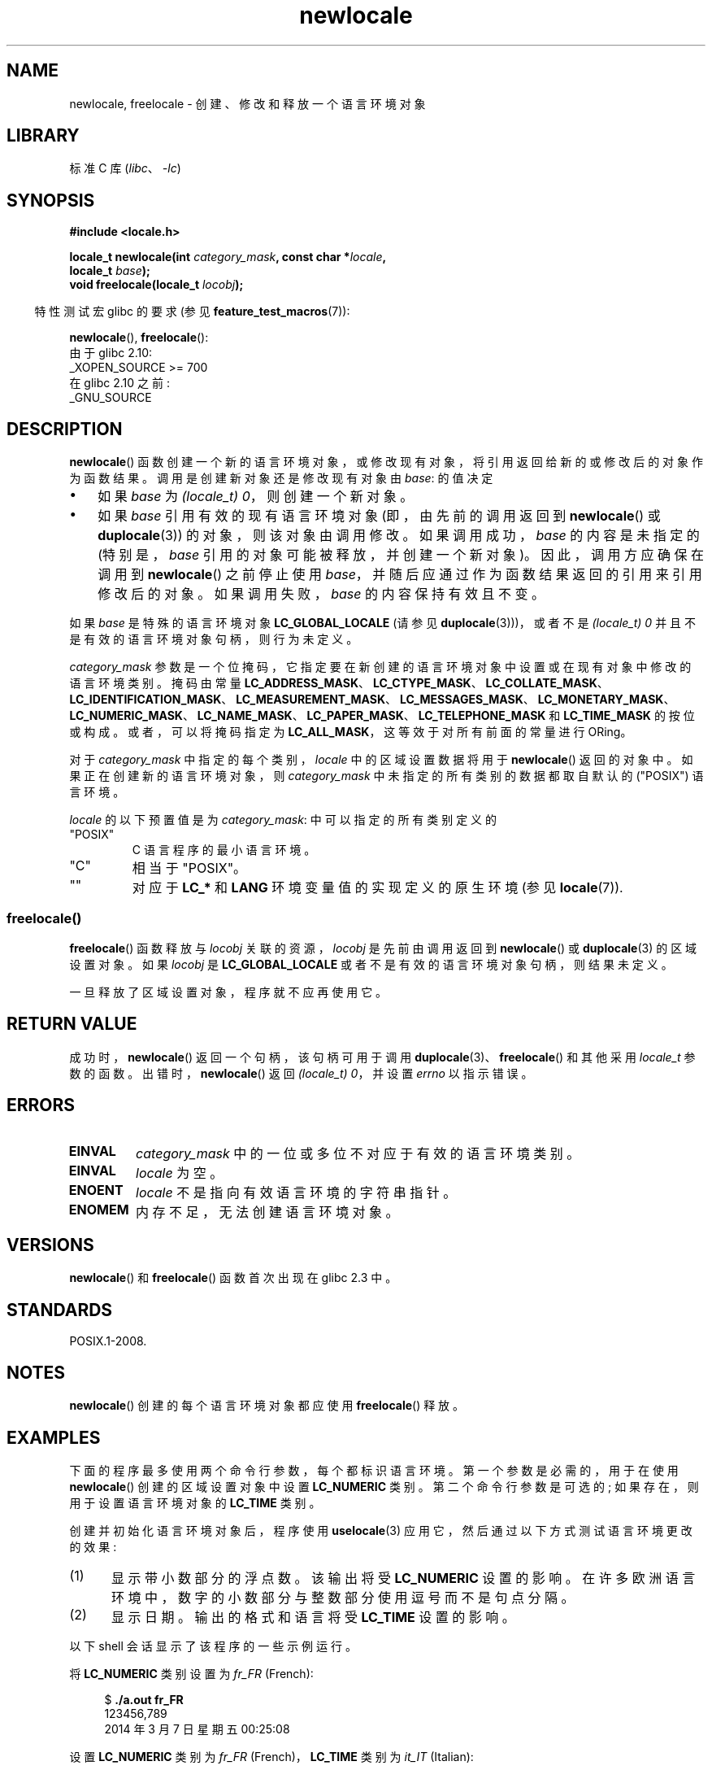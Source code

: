 .\" -*- coding: UTF-8 -*-
.\" Copyright (C) 2014 Michael Kerrisk <mtk.manpages@gmail.com>
.\"
.\" SPDX-License-Identifier: Linux-man-pages-copyleft
.\"
.\"*******************************************************************
.\"
.\" This file was generated with po4a. Translate the source file.
.\"
.\"*******************************************************************
.TH newlocale 3 2023\-02\-05 "Linux man\-pages 6.03" 
.SH NAME
newlocale, freelocale \- 创建、修改和释放一个语言环境对象
.SH LIBRARY
标准 C 库 (\fIlibc\fP、\fI\-lc\fP)
.SH SYNOPSIS
.nf
\fB#include <locale.h>\fP
.PP
\fBlocale_t newlocale(int \fP\fIcategory_mask\fP\fB, const char *\fP\fIlocale\fP\fB,\fP
\fB                   locale_t \fP\fIbase\fP\fB);\fP
\fBvoid freelocale(locale_t \fP\fIlocobj\fP\fB);\fP
.fi
.PP
.RS -4
特性测试宏 glibc 的要求 (参见 \fBfeature_test_macros\fP(7)):
.RE
.PP
\fBnewlocale\fP(), \fBfreelocale\fP():
.nf
    由于 glibc 2.10:
        _XOPEN_SOURCE >= 700
    在 glibc 2.10 之前:
        _GNU_SOURCE
.fi
.SH DESCRIPTION
\fBnewlocale\fP() 函数创建一个新的语言环境对象，或修改现有对象，将引用返回给新的或修改后的对象作为函数结果。
调用是创建新对象还是修改现有对象由 \fIbase\fP: 的值决定
.IP \[bu] 3
如果 \fIbase\fP 为 \fI(locale_t)\ 0\fP，则创建一个新对象。
.IP \[bu]
如果 \fIbase\fP 引用有效的现有语言环境对象 (即，由先前的调用返回到 \fBnewlocale\fP() 或 \fBduplocale\fP(3))
的对象，则该对象由调用修改。 如果调用成功，\fIbase\fP 的内容是未指定的 (特别是，\fIbase\fP 引用的对象可能被释放，并创建一个新对象)。
因此，调用方应确保在调用到 \fBnewlocale\fP() 之前停止使用 \fIbase\fP，并随后应通过作为函数结果返回的引用来引用修改后的对象。
如果调用失败，\fIbase\fP 的内容保持有效且不变。
.PP
如果 \fIbase\fP 是特殊的语言环境对象 \fBLC_GLOBAL_LOCALE\fP (请参见 \fBduplocale\fP(3)))，或者不是
\fI(locale_t)\ 0\fP 并且不是有效的语言环境对象句柄，则行为未定义。
.PP
\fIcategory_mask\fP 参数是一个位掩码，它指定要在新创建的语言环境对象中设置或在现有对象中修改的语言环境类别。 掩码由常量
\fBLC_ADDRESS_MASK\fP、\fBLC_CTYPE_MASK\fP、\fBLC_COLLATE_MASK\fP、\fBLC_IDENTIFICATION_MASK\fP、\fBLC_MEASUREMENT_MASK\fP、\fBLC_MESSAGES_MASK\fP、\fBLC_MONETARY_MASK\fP、\fBLC_NUMERIC_MASK\fP、\fBLC_NAME_MASK\fP、\fBLC_PAPER_MASK\fP、\fBLC_TELEPHONE_MASK\fP
和 \fBLC_TIME_MASK\fP 的按位或构成。 或者，可以将掩码指定为 \fBLC_ALL_MASK\fP，这等效于对所有前面的常量进行 ORing。
.PP
对于 \fIcategory_mask\fP 中指定的每个类别，\fIlocale\fP 中的区域设置数据将用于 \fBnewlocale\fP() 返回的对象中。
如果正在创建新的语言环境对象，则 \fIcategory_mask\fP 中未指定的所有类别的数据都取自默认的 ("POSIX") 语言环境。
.PP
\fIlocale\fP 的以下预置值是为 \fIcategory_mask\fP: 中可以指定的所有类别定义的
.TP 
"POSIX"
C 语言程序的最小语言环境。
.TP 
"C"
相当于 "POSIX"。
.TP 
""
对应于 \fBLC_*\fP 和 \fBLANG\fP 环境变量值的实现定义的原生环境 (参见 \fBlocale\fP(7)).
.SS freelocale()
\fBfreelocale\fP() 函数释放与 \fIlocobj\fP 关联的资源，\fIlocobj\fP 是先前由调用返回到 \fBnewlocale\fP() 或
\fBduplocale\fP(3) 的区域设置对象。 如果 \fIlocobj\fP 是 \fBLC_GLOBAL_LOCALE\fP
或者不是有效的语言环境对象句柄，则结果未定义。
.PP
一旦释放了区域设置对象，程序就不应再使用它。
.SH "RETURN VALUE"
成功时，\fBnewlocale\fP() 返回一个句柄，该句柄可用于调用 \fBduplocale\fP(3)、\fBfreelocale\fP() 和其他采用
\fIlocale_t\fP 参数的函数。 出错时，\fBnewlocale\fP() 返回 \fI(locale_t)\ 0\fP，并设置 \fIerrno\fP
以指示错误。
.SH ERRORS
.TP 
\fBEINVAL\fP
\fIcategory_mask\fP 中的一位或多位不对应于有效的语言环境类别。
.TP 
\fBEINVAL\fP
\fIlocale\fP 为空。
.TP 
\fBENOENT\fP
\fIlocale\fP 不是指向有效语言环境的字符串指针。
.TP 
\fBENOMEM\fP
内存不足，无法创建语言环境对象。
.SH VERSIONS
\fBnewlocale\fP() 和 \fBfreelocale\fP() 函数首次出现在 glibc 2.3 中。
.SH STANDARDS
POSIX.1\-2008.
.SH NOTES
\fBnewlocale\fP() 创建的每个语言环境对象都应使用 \fBfreelocale\fP() 释放。
.SH EXAMPLES
下面的程序最多使用两个命令行参数，每个都标识语言环境。 第一个参数是必需的，用于在使用 \fBnewlocale\fP() 创建的区域设置对象中设置
\fBLC_NUMERIC\fP 类别。 第二个命令行参数是可选的; 如果存在，则用于设置语言环境对象的 \fBLC_TIME\fP 类别。
.PP
创建并初始化语言环境对象后，程序使用 \fBuselocale\fP(3) 应用它，然后通过以下方式测试语言环境更改的效果:
.IP (1) 5
显示带小数部分的浮点数。 该输出将受 \fBLC_NUMERIC\fP 设置的影响。 在许多欧洲语言环境中，数字的小数部分与整数部分使用逗号而不是句点分隔。
.IP (2)
显示日期。 输出的格式和语言将受 \fBLC_TIME\fP 设置的影响。
.PP
以下 shell 会话显示了该程序的一些示例运行。
.PP
将 \fBLC_NUMERIC\fP 类别设置为 \fIfr_FR\fP (French):
.PP
.in +4n
.EX
$ \fB./a.out fr_FR\fP
123456,789
2014 年 3 月 7 日星期五 00:25:08
.EE
.in
.PP
设置 \fBLC_NUMERIC\fP 类别为 \fIfr_FR\fP (French)，\fBLC_TIME\fP 类别为 \fIit_IT\fP (Italian):
.PP
.in +4n
.EX
$ \fB./a.out fr_FR it_IT\fP
123456,789
欧洲中部时间 2014 年 3 月 7 日 00:26:01
.EE
.in
.PP
将 \fBLC_TIME\fP 设置指定为空字符串，这会导致从环境变量设置中获取值 (此处指定 \fImi_NZ\fP，新西兰毛利语) :
.PP
.in +4n
.EX
$ LC_ALL=mi_NZ ./a.out fr_FR ""
123456,789
Te Paraire, te 07 o Poutū\-te\-rangi, 2014 00:38:44 CET
.EE
.in
.SS "Program source"
.\" SRC BEGIN (newlocale.c)
.EX
#define _XOPEN_SOURCE 700
#include <locale.h>
#include <stdio.h>
#include <stdlib.h>
#include <time.h>

#define errExit(msg)    do { perror(msg); exit(EXIT_FAILURE); \e
                        } while (0)

int
main(int argc, char *argv[])
{
    char buf[100];
    time_t t;
    size_t s;
    struct tm *tm;
    locale_t loc, nloc;

    if (argc < 2) {
        fprintf(stderr, "Usage: %s locale1 [locale2]\en", argv[0]);
        exit(EXIT_FAILURE);
    }

    /* Create a new locale object, taking the LC_NUMERIC settings
       from the locale specified in argv[1]. */

    loc = newlocale(LC_NUMERIC_MASK, argv[1], (locale_t) 0);
    if (loc == (locale_t) 0)
        errExit("newlocale");

    /* If a second command\-line argument was specified, modify the
       locale object to take the LC_TIME settings from the locale
       specified in argv[2]. We assign the result of this newlocale()
       call to \[aq]nloc\[aq] rather than \[aq]loc\[aq], since in some cases, we might
       want to preserve \[aq]loc\[aq] if this call fails. */

    if (argc > 2) {
        nloc = newlocale(LC_TIME_MASK, argv[2], loc);
        if (nloc == (locale_t) 0)
            errExit("newlocale");
        loc = nloc;
    }

    /* Apply the newly created locale to this thread. */

    uselocale(loc);

    /* Test effect of LC_NUMERIC. */

    printf("%8.3f\en", 123456.789);

    /* Test effect of LC_TIME. */

    t = time(NULL);
    tm = localtime(&t);
    if (tm == NULL)
        errExit("time");

    s = strftime(buf, sizeof(buf), "%c", tm);
    if (s == 0)
        errExit("strftime");

    printf("%s\en", buf);

    /* Free the locale object. */

    uselocale(LC_GLOBAL_LOCALE);    /* So \[aq]loc\[aq] is no longer in use */
    freelocale(loc);

    exit(EXIT_SUCCESS);
}
.EE
.\" SRC END
.SH "SEE ALSO"
\fBlocale\fP(1), \fBduplocale\fP(3), \fBsetlocale\fP(3), \fBuselocale\fP(3),
\fBlocale\fP(5), \fBlocale\fP(7)
.PP
.SH [手册页中文版]
.PP
本翻译为免费文档；阅读
.UR https://www.gnu.org/licenses/gpl-3.0.html
GNU 通用公共许可证第 3 版
.UE
或稍后的版权条款。因使用该翻译而造成的任何问题和损失完全由您承担。
.PP
该中文翻译由 wtklbm
.B <wtklbm@gmail.com>
根据个人学习需要制作。
.PP
项目地址:
.UR \fBhttps://github.com/wtklbm/manpages-chinese\fR
.ME 。
